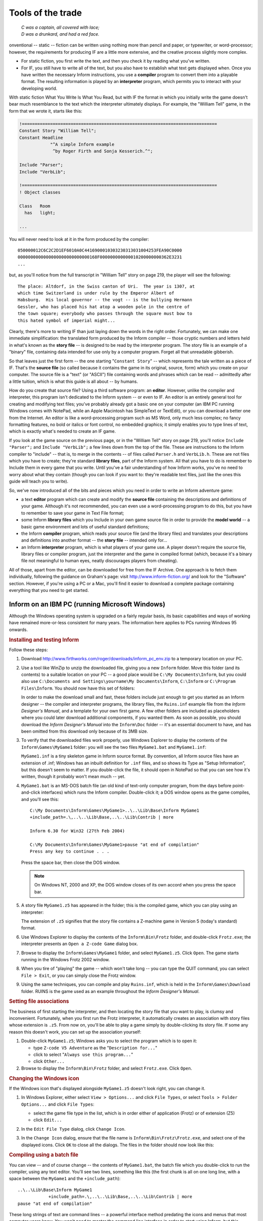 ====================
 Tools of the trade
====================

.. epigraph::

   | *C was a captain, all covered with lace;*
   | *D was a drunkard, and had a red face.*

.. only:: html

  .. image:: /images/picC.png
     :align: left

.. raw:: latex

   \dropcap{c}

onventional -- static -- fiction can be written using nothing more than
pencil and paper, or typewriter, or word-processor; however, the
requirements for producing IF are a little more extensive, and the creative
process slightly more complex.

* For static fiction, you first write the text, and then you check it by
  reading what you've written.

* For IF, you still have to write all of the text, but you also have to
  establish what text gets displayed when.  Once you have written the
  necessary Inform instructions, you use a **compiler** program to convert
  them into a playable format.  The resulting information is played by an
  **interpreter** program, which permits you to interact with your
  developing world.

With static fiction What You Write Is What You Read, but with IF the format
in which you initially write the game doesn't bear much resemblance to the
text which the interpreter ultimately displays.  For example, the "William
Tell" game, in the form that we wrote it, starts like this:

.. code-block:: inform

    !============================================================================
    Constant Story "William Tell";
    Constant Headline
                "^A simple Inform example
                 ^by Roger Firth and Sonja Kesserich.^";

    Include "Parser";
    Include "VerbLib";

    !============================================================================
    ! Object classes

    Class   Room
      has   light;

    ...

You will never need to look at it in the form produced by the compiler::

    050000012C6C2C2D1EF6010A0C4416900010303230313031004253FEA90C0000
    0000000000000000000000000000168F000000000000010200000000362E3231
    ...

but, as you'll notice from the full transcript in "William Tell" story on
page 219, the player will see the following::

     The place: Altdorf, in the Swiss canton of Uri.  The year is 1307, at
     which time Switzerland is under rule by the Emperor Albert of
     Habsburg.  His local governor -- the vogt -- is the bullying Hermann
     Gessler, who has placed his hat atop a wooden pole in the centre of
     the town square; everybody who passes through the square must bow to
     this hated symbol of imperial might...

Clearly, there's more to writing IF than just laying down the words in the
right order.  Fortunately, we can make one immediate simplification: the
translated form produced by the Inform compiler -- those cryptic numbers
and letters held in what's known as the **story file** -- is designed to be
read by the interpreter program.  The story file is an example of a
"binary" file, containing data intended for use only by a computer program.
Forget all that unreadable gibberish.

So that leaves just the first form -- the one starting "``Constant Story``"
-- which represents the tale written as a piece of IF.  That's the **source
file** (so called because it contains the game in its original, source,
form) which you create on your computer.  The source file is a "text" (or
"ASCII") file containing words and phrases which can be read -- admittedly
after a little tuition, which is what this guide is all about -- by humans.

How do you create that source file?  Using a third software program: an
**editor**.  However, unlike the compiler and interpreter, this program
isn't dedicated to the Inform system -- or even to IF.  An editor is an
entirely general tool for creating and modifying text files; you've
probably already got a basic one on your computer (an IBM PC running
Windows comes with NotePad, while an Apple Macintosh has SimpleText or
TextEdit), or you can download a better one from the Internet.  An editor
is like a word-processing program such as MS Word, only much less complex;
no fancy formatting features, no bold or italics or font control, no
embedded graphics; it simply enables you to type lines of text, which is
exactly what's needed to create an IF game.

If you look at the game source on the previous page, or in the "William
Tell" story on page 219, you'll notice ``Include "Parser";`` and ``Include
"VerbLib";`` a few lines down from the top of the file.  These are
instructions to the Inform compiler to "include" -- that is, to merge in
the contents -- of files called ``Parser.h`` and ``VerbLib.h``.  These are
not files which you have to create; they're standard **library files**,
part of the Inform system.  All that you have to do is remember to Include
them in every game that you write.  Until you've a fair understanding of
how Inform works, you've no need to worry about what they contain (though
you can look if you want to: they're readable text files, just like the
ones this guide will teach you to write).

So, we've now introduced all of the bits and pieces which you need in order to
write an Inform adventure game:

* a text **editor** program which can create and modify the **source file**
  containing the descriptions and definitions of your game.  Although it's
  not recommended, you can even use a word-processing program to do this,
  but you have to remember to save your game in Text File format;

* some Inform **library files** which you Include in your own game source
  file in order to provide the **model world** -- a basic game 
  environment and lots of useful standard definitions;

* the Inform **compiler** program, which reads your source file (and the
  library files) and translates your descriptions and definitions into
  another format -- the **story file** -- intended only for...

* an Inform **interpreter** program, which is what players of your game
  use.  A player doesn't require the source file, library files or compiler
  program, just the interpreter and the game in compiled format (which,
  because it's a binary file not meaningful to human eyes, neatly
  discourages players from cheating).

All of those, apart from the editor, can be downloaded for free from the IF
Archive.  One approach is to fetch them individually, following the
guidance on Graham's page: visit http://www.inform-fiction.org/ and look
for the "Software" section.  However, if you're using a PC or a Mac, you'll
find it easier to download a complete package containing everything that
you need to get started.

Inform on an IBM PC (running Microsoft Windows)
===============================================

Although the Windows operating system is upgraded on a fairly regular
basis, its basic capabilities and ways of working have remained
more-or-less consistent for many years.  The information here applies to
PCs running Windows 95 onwards.

.. rubric:: Installing and testing Inform

Follow these steps:

1. Download http://www.firthworks.com/roger/downloads/inform_pc_env.zip to
   a temporary location on your PC.

2. Use a tool like WinZip to unzip the downloaded file, giving you a new
   ``Inform`` folder.  Move this folder (and its contents) to a suitable
   location on your PC -- a good place would be ``C:\My Documents\Inform``,
   but you could also use ``C:\Documents and Settings\yourname\My
   Documents\Inform``, ``C:\Inform`` or ``C:\Program Files\Inform``.  You
   should now have this set of folders:

   .. image:: /images/inform_pc_env.*
      :align: center

   In order to make the download small and fast, these folders include just
   enough to get you started as an Inform designer -- the compiler and
   interpreter programs, the library files, the ``Ruins.inf`` example file
   from the *Inform Designer's Manual*, and a template for your own first
   game.  A few other folders are included as placeholders where you could
   later download additional components, if you wanted them.  As soon as
   possible, you should download the *Inform Designer's Manual* into the
   ``Inform\Doc`` folder -- it's an essential document to have, and has
   been omitted from this download only because of its 3MB size.

3. To verify that the downloaded files work properly, use Windows Explorer
   to display the contents of the ``Inform\Games\MyGame1`` folder: you will
   see the two files ``MyGame1.bat`` and ``MyGame1.inf``:

   .. image:: /images/filelist1.*
      :align: center

   ``MyGame1.inf`` is a tiny skeleton game in Inform source format.  By
   convention, all Inform source files have an extension of .inf; Windows
   has an inbuilt definition for ``.inf`` files, and so shows its Type as
   "Setup Information", but this doesn't seem to matter.  If you
   double-click the file, it should open in NotePad so that you can see how
   it's written, though it probably won't mean much -- yet.

4. ``MyGame1.bat`` is an MS-DOS batch file (an old kind of text-only
   computer program, from the days before point-and-click interfaces) which
   runs the Inform compiler.  Double-click it; a DOS window opens as the
   game compiles, and you'll see this::

        C:\My Documents\Inform\Games\MyGame1>..\..\Lib\Base\Inform MyGame1
        +include_path=.\,..\..\Lib\Base,..\..\Lib\Contrib | more

        Inform 6.30 for Win32 (27th Feb 2004)

        C:\My Documents\Inform\Games\MyGame1>pause "at end of compilation"
        Press any key to continue . . .

   Press the space bar, then close the DOS window.

   .. note::

      On Windows NT, 2000 and XP, the DOS window closes of its own accord
      when you press the space bar.

5. A story file ``MyGame1.z5`` has appeared in the folder; this is the
   compiled game, which you can play using an interpreter:

   .. image:: /images/filelist2.*
      :align: center

   The extension of ``.z5`` signifies that the story file contains a
   Z-machine game in Version 5 (today's standard) format.

6. Use Windows Explorer to display the contents of the ``Inform\Bin\Frotz``
   folder, and double-click ``Frotz.exe``; the interpreter presents an
   ``Open a Z-code Game`` dialog box.

7. Browse to display the ``Inform\Games\MyGame1`` folder, and select
   ``MyGame1.z5``.  Click ``Open``.  The game starts running in the Windows
   Frotz 2002 window.

8. When you tire of "playing" the game -- which won't take long -- you can
   type the QUIT command, you can select ``File > Exit``, or you can simply
   close the Frotz window.

9. Using the same techniques, you can compile and play ``Ruins.inf``, which
   is held in the ``Inform\Games\Download`` folder.  RUINS is the game used
   as an example throughout the *Inform Designer's Manual*.

.. rubric:: Setting file associations

The business of first starting the interpreter, and then locating the story
file that you want to play, is clumsy and inconvenient.  Fortunately, when
you first run the Frotz interpreter, it automatically creates an
association with story files whose extension is ``.z5``.  From now on,
you'll be able to play a game simply by double-clicking its story file.  If
some any reason this doesn't work, you can set up the association yourself:

1. Double-click ``MyGame1.z5``; Windows asks you to select the program
   which is to open it:

   * type ``Z-code V5 Adventure`` as the "``Description for...``"
   * click to select "``Always use this program...``"
   * click ``Other...``

2. Browse to display the ``Inform\Bin\Frotz`` folder, and select
   ``Frotz.exe``.  Click ``Open``.

.. rubric:: Changing the Windows icon

If the Windows icon that's displayed alongside ``MyGame1.z5`` doesn't look
right, you can change it.

1. In Windows Explorer, either select ``View > Options...`` and click
   ``File Types``, or select ``Tools > Folder Options...`` and click ``File
   Types``:

   * select the game file type in the list, which is in order either of
     application (Frotz) or of extension (Z5)
   * click ``Edit...``

2. In the ``Edit File Type`` dialog, click ``Change Icon``.

3. In the ``Change Icon`` dialog, ensure that the file name is
   ``Inform\Bin\Frotz\Frotz.exe``, and select one of the displayed icons.
   Click ``OK`` to close all the dialogs.  The files in the folder should
   now look like this:

   .. image:: /images/filelist3.*
      :align: center

.. rubric:: Compiling using a batch file

You can view -- and of course change -- the contents of ``MyGame1.bat``,
the batch file which you double-click to run the compiler, using any text
editor.  You'll see two lines, something like this (the first chunk is all
on one long line, with a space between the ``MyGame1`` and the
``+include_path``)::

     ..\..\Lib\Base\Inform MyGame1
                 +include_path=.\,..\..\Lib\Base,..\..\Lib\Contrib | more
     pause "at end of compilation"

These long strings of text are command lines -- a powerful interface method
predating the icons and menus that most computer users know.  You won't
need to master the command line interface in order to start using Inform,
but this section will tell you what these particular command lines are
doing.  There are four parts to the first line:

1. ``Inform`` refers to the compiler program, and ``..\..\Lib\Base`` is the
   name of the folder which contains it (addressed relative to *this*
   folder, the one which holds the source file).  Double-dots stand for "go
   to the parent folder".

2. ``MyGame1`` is the name of the Inform source file; you don't need to
   mention its extension of ``.inf`` if you don't want to.

3. ``+include_path=.\,..\..\Lib\Base,..\..\Lib\Contrib`` tells the compiler
   where to look for files like ``Parser`` and ``VerbLib`` which you've
   Included.  Three locations are suggested: this folder, which holds the
   source file (``.\``); the folder holding the standard library files
   (``..\..\Lib\Base``); the folder holding useful bits and pieces
   contributed by the Inform community (``..\..\Lib\Contrib``).  The three
   locations are searched in that order.

   .. note::

      On the command line, you sometimes also see a compiler **switch**
      such as ``-S``, used for controlling detailed aspects of how the
      compiler operates.  Rather than do that here, we find it more
      convenient to place any necessary switches at the very top of the
      source file, as we'll explain in the next chapter.

4. ``| more`` causes the compiler to pause if it finds more mistakes than
   it can tell you about on a single screen, rather than have them scroll
   off the top of the MS-DOS window.  Press the space bar to continue the
   compilation.

The second line -- ``pause "at end of compilation"`` -- just prevents the
window from closing before you can read its contents, as it otherwise would
on Windows NT, 2000 and XP.

You'll need to have a new batch file like this to match each new source
file which you create.  The only item which will differ in the new file is
the name of the Inform source file -- ``MyGame1`` in this example.  You
must change this to match the name of the new source file; everything else
can stay the same in each ``.bat`` file that you create.

.. rubric:: Getting a better editor

Although NotePad is adequate when you're getting started, you'll find life
much easier if you obtain a more powerful editor program.  We recommend
TextPad, available as shareware from http://www.textpad.com/; in addition,
there are some detailed instructions at
http://www.onyxring.com/informguide.aspx?article=14 on how to improve the
way that TextPad works with Inform.  The biggest single improvement, the
one that will make game development dramatically simpler, is being able to
compile your source file *from within* the editor.  No need to save the
file, switch to another window and double-click the batch file (and indeed,
no further need for the batch file itself): just press a key while editing
the file -- and it compiles there and then.  You can also run the
interpreter with similar ease.  The convenience of doing this far outweighs
the small amount of time needed to obtain and configure TextPad.

Inform on an Apple Macintosh (running OS X)
===========================================

Whereas our instructions for using Inform on a PC apply to just about all
versions of Windows, on the Macintosh we need to be more precise.  Our
guidance here is specifically for Mac OS X, rather than for its predecessor
OS 9, and it may be helpful if we first mention a few relevant differences.

Mac OS X is a robust system constructed around -- or on top of -- BSD
[#bsd]_ UNIX.  There are several kinds of applications that will run on
your Mac OS X:

* Aqua: specifically designed for the Graphical User Interface of Mac OS X,
  and taking advantage of its underlying technologies.  Broadly, there
  are two types of Aqua application:

  * Cocoa: built with programming tools designed for Mac OS X.

  * Carbon: built with the programming tools designed for Mac OS 9 and
    earlier versions, but "translated" to take advantage of OS X.

* Classic: designed to work on Mac OS 9 and earlier versions.  They need to
  run in the Classic environment of OS X; roughly speaking, Classic is an
  emulation of the older Mac systems.

* X11: based on a windowing system designed for the UNIX/Linux world.  They
  need an X-Windows server to run, and their appearance and functionality
  may seem a lot different to what the Aqua user expects.

* UNIX: most UNIX programs (including Linux) will run on your Mac OS X, but
  they usually have to be accessed (or configured) from the UNIX core of
  your Mac, through the Terminal utility.

These differences may be significant, since some of the tools designed to
develop and run IF on a Mac system (for example, ones you'll find in the
Archive) have been built by programmers working in different environments
with varying technologies.  We have tried to select tools that will make
your life easy as a beginner, but in time you may want to investigate
alternative approaches.

.. rubric:: Installing and testing Inform

Follow these steps:

1. Download http://www.firthworks.com/roger/downloads/inform_macosx_env.sit
   to a temporary location on your Mac.

2. Use a tool like StuffIt Expander to unpack the downloaded file (if your
   system configuration is standard, a mere double-click will make it
   self-extract at the current location, if it hasn't already expanded all
   by itself).  You'll now have a new ``Inform`` folder.  Move this folder
   (and its contents) to a suitable location in your Mac.

   .. note::

      It is a good idea for now to place it in your home directory;
      otherwise, a few pre-configured items may not work as explained.
      Once you learn the basics of the configuration, you may move the
      Inform folder to a different location and hack all the defaults like
      the professionals do.

   You should now have this set of folders:

   .. image:: /images/inform_mac_env.*
      :align: center

   In order to make the download small and fast, these folders include just
   enough to get you started as an Inform designer -- the compiler and
   interpreter programs, the library files, the ``Ruins.inf`` example from
   the *Inform Designer's Manual*, and a template for your own first game,
   which you may copy and rename each time you begin a new Inform project.
   A few other folders are included as placeholders where you could later
   download additional components, if you wanted them.  As soon as
   possible, you should download the *Inform Designer's Manual* into the
   ``Inform/Doc`` folder -- it's an essential document to have, and has
   been omitted from this download only because of its 3MB size.

3. To verify that the downloaded files work properly, use the Finder to
   display the contents of the ``Inform/Games/MyGame1`` folder: you will see
   the files ``MyGame1.command`` and ``MyGame1.inf``:

   .. image:: /images/mac_filelist1.*
      :align: center

   ``MyGame1.inf`` is a tiny skeleton game in Inform source format.  By
   convention, all Inform source files have an extension of ``.inf``.
   However, Mac OS X may show its Kind as "FUJI BAS IMG document", and try
   to open it with GraphicConverter.  If you're not a regular user of FUJI
   BAS IMG documents, you'll probably want to change this.  Either:

   * right-click on the file (or Ctrl-click)

   * select ``Open with`` and choose ``Other...``

   * in the ``Open with`` dialog, go to the ``Applications`` folder and
     select TextEdit.

   * click to select "``Always open with``"

   * click ``Open``.

   or:

   * right-click on the file (or Ctrl-click)

   * press Option, select ``Always open with`` and choose ``Other...``

   * in the ``Open with`` dialog, go to the ``Applications`` folder and
     select TextEdit.

   * click ``Open``.

   Now, if you double-click the file, it should open in TextEdit so that
   you can see how it's written, though it probably won't mean much -- yet.

   .. note::

      The above process may affect only this specific file.  To change 
      the program that opens by default *all* ``.inf`` files, try this:

      * right-click on the file (or Ctrl-click)

      * select ``Get Info``

      * in the ``Open with`` tab, select TextEdit as the application

      * click the ``Change All...`` button, and confirm the change when asked.

4. ``MyGame1.command`` is a Terminal Shell Script (a UNIX executable
   command-line file, a kind of text-only computer program from the days
   before point-and-click interfaces) which runs the Inform compiler.
   Double-click it; a UNIX window opens as the game compiles, and you'll
   see something like this (the working path will reflect your folder
   hierarchy)::

         Last login: Sat Jul 3 03:07:51 on ttyp1
         Welcome to Darwin!
         /Users/Dave/Inform/Games/MyGame1/MyGame1.command; [Hal:~] Dave%
                /Users/Dave/Inform/Games/MyGame1/MyGame1.command; exit
         Inform 6.30 (27th Feb 2004)
         logout
         [Process completed]

   .. todo::

      Verify this output.  It's what's in the PDF, but the command prompt
      looks like it's in the wrong place.

5. A story file ``MyGame1.z5`` has appeared in the folder; this is the
   compiled game, which you can play using an interpreter:

   .. image:: /images/mac_filelist2.*
      :align: center

   The extension of ``.z5`` signifies that the story file contains a
   Z-machine game in Version 5 (today's standard) format.

6. Use the Finder to display the contents of the ``Inform/Bin/Zoom``
   folder, and double-click ``Zoom``; the interpreter presents an ``Open``
   dialog box.

7. Browse to display the ``Inform/Games/MyGame1`` folder, and select
   ``MyGame1.z5``.  Click ``Open``.  The game starts running in the Zoom
   window.

8. When you tire of "playing" the game -- which won't take long -- you can
   type the QUIT command, you can select ``Zoom > Quit Zoom``, or you can
   simply close the Zoom window.

.. rubric:: Setting file associations

The business of first starting the interpreter, and then locating the story
file that you want to play, is clumsy and inconvenient.  Fortunately, when
the system first "sees" the Zoom interpreter (which is a nice Aqua
application) it automatically creates an association with story files whose
extension is ``.z5`` (and with other Infocom formats).  From now on, you'll
be able to play a game simply by double-clicking its story file.

The files in the folder should now look like this:

.. image:: /images/mac_filelist3.*
   :align: center

.. rubric:: Compiling using a command-line file

If you have followed these instructions to configure your system, every
time that you need to compile your source code you just have to
double-click on the file ``MyGame1.command``.  However, this file is good
only for this folder and for ``MyGame1.inf``.

If you want to start coding another game, you may copy the folder
``MyGame1`` with all its contents and rename it as you please (for example,
``MyGame2`` or something more appropriate).  Inside the folder, you'll also
want to rename the relevant files:

    ``MyGame1.inf`` might become ``MyGame2.inf``, or ``MobyDick.inf``,
    or...

    ``MyGame1.command`` would change to match: ``MyGame2.command``, or
    ``MobyDick.command``.

You can view -- and of course change -- the contents of
``MyGame2.command``, the command file which you double-click to run the
compiler, using any text editor.  You'll see two lines, something like this
(the second chunk is all on one long line, with a space between the
``MyGame1`` and the ``+include_path``)::

    cd ~/Inform/Games/MyGame1/
    ../../Lib/Base/inform630_macosx MyGame1
                      +include_path=./,../../Lib/Base,../../Lib/Contrib

These long strings of text are command lines -- a powerful interface method
predating the icons and menus that most computer users know.  You won't
need to master the command line interface in order to start using Inform,
but this section will introduce you to a few basic concepts to get your
bearings.  The first line changes the working directory to
``~/Inform/Games/MyGame1/``.  The command ``cd`` (also known as ``chdir``,
short for "Change Directory to") lets you travel to the desired folder,
specified by the path, in this case: ``~/Inform/Games/MyGame1/``.  The
``~`` symbol stands for your home directory.  That is, if your user name
were Dave, the above path is equal to::

     /Users/Dave/Inform/Games/MyGame1/

You want to change that line so that it reads: ``cd
~/Inform/Games/MyGame2/``

There are three parts to the second line:

1. ``inform630_macosx`` refers to the compiler program, and
   ``../../Lib/Base`` is the name of the folder which contains it
   (addressed relative to *this* folder, the one which holds the source
   file).  Double-dots stand for "go to the parent folder".

2. ``MyGame1`` is the name of the Inform source file; you don't need to
   mention its extension of ``.inf`` if you don't want to.  You'll want to
   change this to match the name of your new file: ``MyGame2``.

3. ``+include_path=./,../../Lib/Base,../../Lib/Contrib`` tells the compiler
   where to look for files like ``Parser`` and ``VerbLib`` which you've
   Included in the source file (this may sound confusing now, but it will
   make a lot of sense after you've delved a bit deeper into this Guide).
   Three locations are suggested, separated by commas: this folder, which
   holds the source file (``./``); the folder holding the standard library
   files (``../../Lib/Base``); the folder holding useful bits and pieces
   contributed by the Inform community (``../../Lib/Contrib``).  The three
   locations are searched in that order.

   .. note::

      On the command line, you sometimes also see a compiler **switch** 
      such as ``-S``, used for controlling detailed aspects of how the 
      compiler operates.  Rather than do that here, we find it more 
      convenient to place any necessary switches at the very top of the 
      source file, as we'll explain in the next chapter.

Once you've finished editing those lines, ``Save`` the file (not
``SaveAs``), overwriting the original, and make sure that your text editor
doesn't append an extension like ``.txt`` (TextEdit, the default editor
that comes with OS X, is polite enough to ask you about this).

You'll need to have a new command file like this to match each new source
file which you create.  The only item which will differ in the new file is
the name of the Inform source file -- ``MyGameN``.  You must change this to
match the name of the new source file; everything else can stay the same in
each ``.command`` file that you create.

.. rubric:: Making your own command-line file

There are two peculiarities by which your system understands that
``MyGame1.command`` is a Terminal Shell Script.  One is the extension
``.command``, and the other is an attribute of the file which marks it as
"executable" (the "executable bits").  If it doesn't meet both conditions,
``MyGame1.command`` won't run as it should.  You have to be careful when
editing this file: if you were, for instance, to open it in a text editor
and save it to a different location with a different name, the executable
bits might get lost, and when you double-click it, you would see:

.. image:: /images/mac_exec_error.*
   :align: center

To make a command file from scratch (also, to fix this problem) you can
follow these steps:

1. Open any text editor and write (using your own path)::

        cd ~/Inform/Games/MyGameN/
        ../../Lib/Base/inform630_macosx MyGameN
                      +include_path=./,../../Lib/Base,../../Lib/Contrib

   where ``MyGameN`` stands for the name you have chosen for your Inform
   project.

2. Save the file in the folder ``MyGameN`` and call it ``MyGameN.command``.
   Make sure that the text editor doesn't append a ``.txt`` extension; if
   it does, rename the file manually.

3. Go to ``Applications > Utilities`` and double-click on ``Terminal``.
   This opens the utility which provides you with a set of windows to
   access the UNIX command line.  Supposing the computer is named Hal, and
   the user Dave, you should see something like this::

        Last login: Wed Jun 30 18:05:55 on ttyp1
        Welcome to Darwin!
        [Hal:~] Dave%

4. Every time that you open a Terminal window, you're at your home
   directory (as noted by the tilde after the computer's name).  You can
   travel to your working folder by typing::

        cd Inform/Games/MyGameN

   You'll see how the path changes::

        [Hal:~/Inform/Games/MyGameN] Dave%

   Now you can make the command file executable with::

        chmod 777 MyGameN.command

5. Alternatively, you can omit the cd command if you give the full path to
   ``chmod``::

          chmod 777 ~/Inform/Games/MyGameN/MyGameN.command

   This sets the executable bits for the file ``MyGameN.command``.

6. Close the Terminal window.

Now, every time you need to compile your game, you can just double-click on
``MyGameN.command`` from the Finder.

.. rubric:: Getting a better editor

Although TextEdit is adequate when you're getting started, you'll find life
much easier if you obtain a more powerful editor program.  We'd really like
to recommend one -- there's an exciting list of possibilities at
http://osx.hyperjeff.net/Apps/apps.php?sub=5 -- but at the time of writing
none of them seems outstandingly suited to IF authorship.  If you find one
that works really well, please let us know.

.. rubric:: More about the editor

As well as the ones that we recommend, other good text editors are listed
at http://www.firthworks.com/roger/editors/.  One feature that's well worth
looking out for is "hotkey compilation" -- being able to run the compiler
from *within* the editor.  Another is "syntax colouring", where the editor
understands enough of Inform's syntax rules to colour-code your source
file; for example: red for brackets, braces and parentheses ``[ ]`` ``{ }``
and ``( )``, blue for reserved words like ``Object`` and ``print``, green
for items in quotes like '...'  and "...", and so on.  Syntax colouring is
of great assistance in getting your source file correct and thus avoiding
silly compilation errors.

.. rubric:: More about the compiler

The Inform compiler is a powerful but undramatic software tool; it does an
awful lot of work, but it does it all at once, without stopping to ask you
any questions.  Its input is a readable text source file; the output is a
story file, also sometimes known as a **Z-code file** (because it contains
the game translated into code for the Z-machine, which we describe in the
next section).

If you're lucky, the compiler will translate your source file into Z-code;
perhaps surprisingly, it doesn't display any form of "success" message when
it succeeds.  Often, however, it fails, because of mistakes which you've
made when writing the game.  Inform defines a set of rules -- a capital
letter here, a comma there, these words only in a certain order, those
words spelled just so -- about which the compiler is extremely fussy.  If
you accidentally break the rules, the compiler complains: it refuses to
write a Z-code file.  *Do not worry about this*: the rules are easy to
learn, but just as easy to break, and all Inform designers inadvertently do
so on a regular basis.  There's some additional information about dealing
with these mistakes, and about controlling how the compiler behaves, in
"Compiling your game" on page 189.

.. rubric:: More about the interpreter

One of the big advantages of the way Inform works is that a compiled game
-- the Z-code story file -- is portable between different computers.
That's not just from one PC to another: exactly the same story file will
run on a PC, a Mac, an Amiga, UNIX workstations, IBM mainframes, PalmOS
hand-helds, and on dozens of other past, present and future computers.  The
magic that makes this happen is the interpreter program, a software tool
which pretends to be a simple computer called a **Z-machine**.  The
Z-machine is an imaginary (or "virtual") computer, but its design has been
very carefully specified, so that an expert programmer can quite easily
build one.  And that's exactly what has happened: a Macintosh guru has
built an Inform interpreter which runs on Apple Macs, a UNIX wizard has
built one for UNIX workstations, and so on.  Sometimes, you even get a
choice; for popular machines like the PC and the Mac there are several
interpreters available.  And the wonderful thing is: each of those
interpreters, on each of those computers, is able to play every Inform game
that's ever been written *and*, as a surprise bonus, all of the classic
1980s Infocom games like "Zork" and "The Hitchhiker's Guide to the Galaxy"
as well!

(Actually, that last sentence is a slight exaggeration; a few games are
very large, or have pictures included within them, and not all interpreters
can handle this.  However, with that small pinch of salt, it's pretty
accurate.)

That's enough waffling: let's get started!  It's time to begin designing
our first game.

.. rubric:: Footnotes

.. [#bsd]
   "BSD" stands for Berkeley Software Distribution, the name of the UNIX
   derivative distributed in the 1970s from the University of California,
   Berkeley, and used collectively for the modern descendants of those
   distributions.
